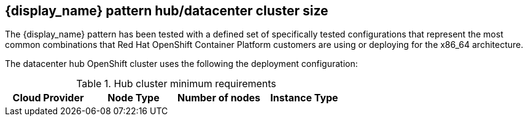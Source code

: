 :_content-type: CONCEPT
:imagesdir: ../../images

[id="{name}-openshift-hub-cluster-size"]
== {display_name} pattern hub/datacenter cluster size

The {display_name} pattern has been tested with a defined set of specifically
tested configurations that represent the most common combinations that Red Hat
OpenShift Container Platform customers are using or deploying for the x86_64
architecture.

The datacenter hub OpenShift cluster uses the following the deployment configuration:

.Hub cluster minimum requirements
[cols="<,^,<,<"]
|===
| Cloud Provider | Node Type | Number of nodes | Instance Type

ifdef::requirements_hub_controlPlane_platform_aws_replicas[]
| Amazon Web Services
| Control Plane
| {requirements_hub_controlPlane_platform_aws_replicas}
| {requirements_hub_controlPlane_platform_aws_type}
endif::requirements_hub_controlPlane_platform_aws_replicas[]
ifdef::requirements_hub_compute_platform_aws_replicas[]
| Amazon Web Services
| Worker
| {requirements_hub_compute_platform_aws_replicas}
| {requirements_hub_compute_platform_aws_type}
endif::requirements_hub_compute_platform_aws_replicas[]

ifdef::requirements_hub_controlPlane_platform_gcp_replicas[]
| Google Cloud Platform
| Control Plane
| {requirements_hub_controlPlane_platform_gcp_replicas}
| {requirements_hub_controlPlane_platform_gcp_type}
endif::requirements_hub_controlPlane_platform_gcp_replicas[]
ifdef::requirements_hub_compute_platform_gcp_replicas[]
| Google Cloud Platform
| Worker
| {requirements_hub_compute_platform_gcp_replicas}
| {requirements_hub_compute_platform_gcp_type}
endif::requirements_hub_compute_platform_gcp_replicas[]

ifdef::requirements_hub_controlPlane_platform_azure_replicas[]
| Microsoft Azure
| Control Plane
| {requirements_hub_controlPlane_platform_azure_replicas}
| {requirements_hub_controlPlane_platform_azure_type}
endif::requirements_hub_controlPlane_platform_azure_replicas[]
ifdef::requirements_hub_compute_platform_azure_replicas[]
| Microsoft Azure
| Worker
| {requirements_hub_compute_platform_azure_replicas}
| {requirements_hub_compute_platform_azure_type}
endif::requirements_hub_compute_platform_azure_replicas[]

|===

ifeval::["{extra_features_spoke_support}" == "true"]

[id="{name}-openshift-spoke-cluster-size"]
== {display_name} spoke/managed cluster size minimum requirements

.Spoke cluster minimum requirements
[cols="<,^,<,<"]
|===
| Cloud Provider | Node Type | Number of nodes | Instance Type

ifdef::requirements_spoke_controlPlane_platform_aws_replicas[]
| Amazon Web Services
| Control Plane
| {requirements_spoke_controlPlane_platform_aws_replicas}
| {requirements_spoke_controlPlane_platform_aws_type}
endif::requirements_spoke_controlPlane_platform_aws_replicas[]
ifdef::requirements_spoke_compute_platform_aws_replicas[]
| Amazon Web Services
| Worker
| {requirements_spoke_compute_platform_aws_replicas}
| {requirements_spoke_compute_platform_aws_type}
endif::requirements_spoke_compute_platform_aws_replicas[]

ifdef::requirements_spoke_controlPlane_platform_gcp_replicas[]
| Google Cloud Platform
| Control Plane
| {requirements_spoke_controlPlane_platform_gcp_replicas}
| {requirements_spoke_controlPlane_platform_gcp_type}
endif::requirements_spoke_controlPlane_platform_gcp_replicas[]
ifdef::requirements_spoke_compute_platform_gcp_replicas[]
| Google Cloud Platform
| Worker
| {requirements_spoke_compute_platform_gcp_replicas}
| {requirements_spoke_compute_platform_gcp_type}
endif::requirements_spoke_compute_platform_gcp_replicas[]

ifdef::requirements_spoke_controlPlane_platform_azure_replicas[]
| Microsoft Azure
| Control Plane
| {requirements_spoke_controlPlane_platform_azure_replicas}
| {requirements_spoke_controlPlane_platform_azure_type}
endif::requirements_spoke_controlPlane_platform_azure_replicas[]
ifdef::requirements_spoke_compute_platform_azure_replicas[]
| Microsoft Azure
| Worker
| {requirements_spoke_compute_platform_azure_replicas}
| {requirements_spoke_compute_platform_azure_type}
endif::requirements_spoke_compute_platform_azure_replicas[]

|===

endif::[]
